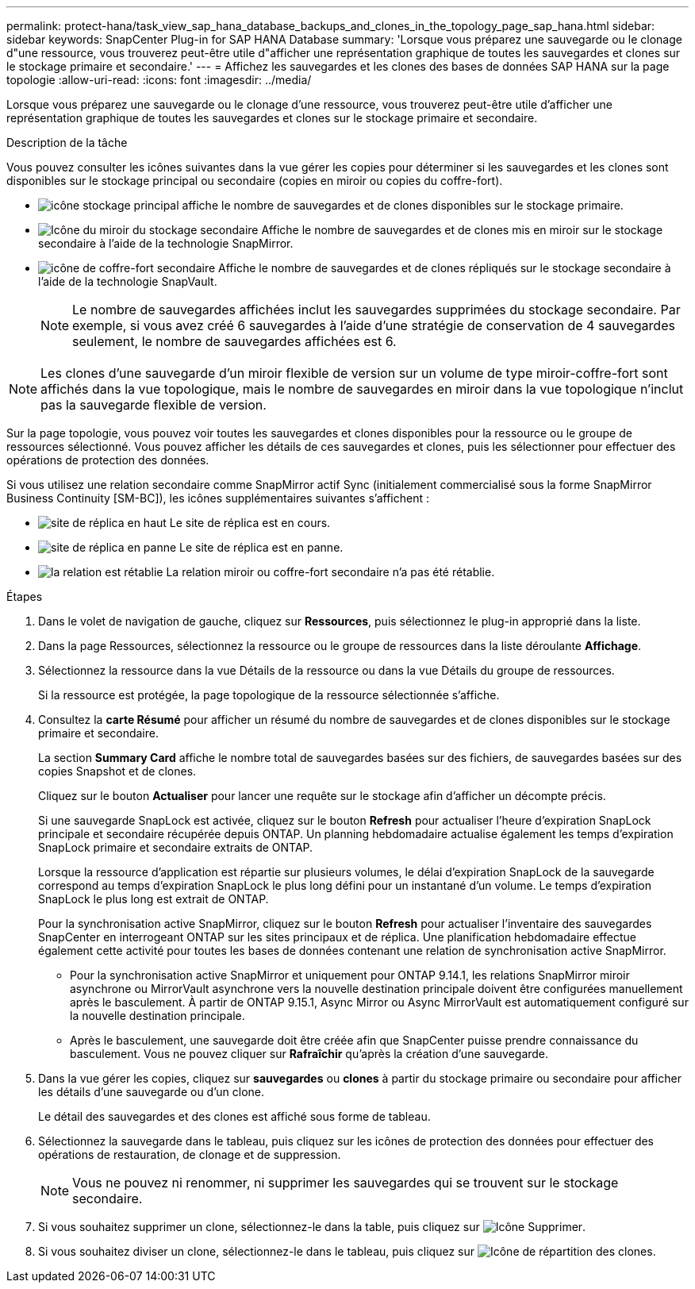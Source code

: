 ---
permalink: protect-hana/task_view_sap_hana_database_backups_and_clones_in_the_topology_page_sap_hana.html 
sidebar: sidebar 
keywords: SnapCenter Plug-in for SAP HANA Database 
summary: 'Lorsque vous préparez une sauvegarde ou le clonage d"une ressource, vous trouverez peut-être utile d"afficher une représentation graphique de toutes les sauvegardes et clones sur le stockage primaire et secondaire.' 
---
= Affichez les sauvegardes et les clones des bases de données SAP HANA sur la page topologie
:allow-uri-read: 
:icons: font
:imagesdir: ../media/


[role="lead"]
Lorsque vous préparez une sauvegarde ou le clonage d'une ressource, vous trouverez peut-être utile d'afficher une représentation graphique de toutes les sauvegardes et clones sur le stockage primaire et secondaire.

.Description de la tâche
Vous pouvez consulter les icônes suivantes dans la vue gérer les copies pour déterminer si les sauvegardes et les clones sont disponibles sur le stockage principal ou secondaire (copies en miroir ou copies du coffre-fort).

* image:../media/topology_primary_storage.gif["icône stockage principal"] affiche le nombre de sauvegardes et de clones disponibles sur le stockage primaire.
* image:../media/topology_mirror_secondary_storage.gif["Icône du miroir du stockage secondaire"] Affiche le nombre de sauvegardes et de clones mis en miroir sur le stockage secondaire à l'aide de la technologie SnapMirror.
* image:../media/topology_vault_secondary_storage.gif["icône de coffre-fort secondaire"] Affiche le nombre de sauvegardes et de clones répliqués sur le stockage secondaire à l'aide de la technologie SnapVault.
+

NOTE: Le nombre de sauvegardes affichées inclut les sauvegardes supprimées du stockage secondaire. Par exemple, si vous avez créé 6 sauvegardes à l'aide d'une stratégie de conservation de 4 sauvegardes seulement, le nombre de sauvegardes affichées est 6.




NOTE: Les clones d'une sauvegarde d'un miroir flexible de version sur un volume de type miroir-coffre-fort sont affichés dans la vue topologique, mais le nombre de sauvegardes en miroir dans la vue topologique n'inclut pas la sauvegarde flexible de version.

Sur la page topologie, vous pouvez voir toutes les sauvegardes et clones disponibles pour la ressource ou le groupe de ressources sélectionné. Vous pouvez afficher les détails de ces sauvegardes et clones, puis les sélectionner pour effectuer des opérations de protection des données.

Si vous utilisez une relation secondaire comme SnapMirror actif Sync (initialement commercialisé sous la forme SnapMirror Business Continuity [SM-BC]), les icônes supplémentaires suivantes s'affichent :

* image:../media/topology_replica_site_up.png["site de réplica en haut"] Le site de réplica est en cours.
* image:../media/topology_replica_site_down.png["site de réplica en panne"] Le site de réplica est en panne.
* image:../media/topology_reestablished.png["la relation est rétablie"] La relation miroir ou coffre-fort secondaire n'a pas été rétablie.


.Étapes
. Dans le volet de navigation de gauche, cliquez sur *Ressources*, puis sélectionnez le plug-in approprié dans la liste.
. Dans la page Ressources, sélectionnez la ressource ou le groupe de ressources dans la liste déroulante *Affichage*.
. Sélectionnez la ressource dans la vue Détails de la ressource ou dans la vue Détails du groupe de ressources.
+
Si la ressource est protégée, la page topologique de la ressource sélectionnée s'affiche.

. Consultez la *carte Résumé* pour afficher un résumé du nombre de sauvegardes et de clones disponibles sur le stockage primaire et secondaire.
+
La section *Summary Card* affiche le nombre total de sauvegardes basées sur des fichiers, de sauvegardes basées sur des copies Snapshot et de clones.

+
Cliquez sur le bouton *Actualiser* pour lancer une requête sur le stockage afin d'afficher un décompte précis.

+
Si une sauvegarde SnapLock est activée, cliquez sur le bouton *Refresh* pour actualiser l'heure d'expiration SnapLock principale et secondaire récupérée depuis ONTAP. Un planning hebdomadaire actualise également les temps d'expiration SnapLock primaire et secondaire extraits de ONTAP.

+
Lorsque la ressource d'application est répartie sur plusieurs volumes, le délai d'expiration SnapLock de la sauvegarde correspond au temps d'expiration SnapLock le plus long défini pour un instantané d'un volume. Le temps d'expiration SnapLock le plus long est extrait de ONTAP.

+
Pour la synchronisation active SnapMirror, cliquez sur le bouton *Refresh* pour actualiser l'inventaire des sauvegardes SnapCenter en interrogeant ONTAP sur les sites principaux et de réplica. Une planification hebdomadaire effectue également cette activité pour toutes les bases de données contenant une relation de synchronisation active SnapMirror.

+
** Pour la synchronisation active SnapMirror et uniquement pour ONTAP 9.14.1, les relations SnapMirror miroir asynchrone ou MirrorVault asynchrone vers la nouvelle destination principale doivent être configurées manuellement après le basculement. À partir de ONTAP 9.15.1, Async Mirror ou Async MirrorVault est automatiquement configuré sur la nouvelle destination principale.
** Après le basculement, une sauvegarde doit être créée afin que SnapCenter puisse prendre connaissance du basculement. Vous ne pouvez cliquer sur *Rafraîchir* qu'après la création d'une sauvegarde.


. Dans la vue gérer les copies, cliquez sur *sauvegardes* ou *clones* à partir du stockage primaire ou secondaire pour afficher les détails d'une sauvegarde ou d'un clone.
+
Le détail des sauvegardes et des clones est affiché sous forme de tableau.

. Sélectionnez la sauvegarde dans le tableau, puis cliquez sur les icônes de protection des données pour effectuer des opérations de restauration, de clonage et de suppression.
+

NOTE: Vous ne pouvez ni renommer, ni supprimer les sauvegardes qui se trouvent sur le stockage secondaire.

. Si vous souhaitez supprimer un clone, sélectionnez-le dans la table, puis cliquez sur image:../media/delete_icon.gif["Icône Supprimer"].
. Si vous souhaitez diviser un clone, sélectionnez-le dans le tableau, puis cliquez sur image:../media/split_cone.gif["Icône de répartition des clones"].

